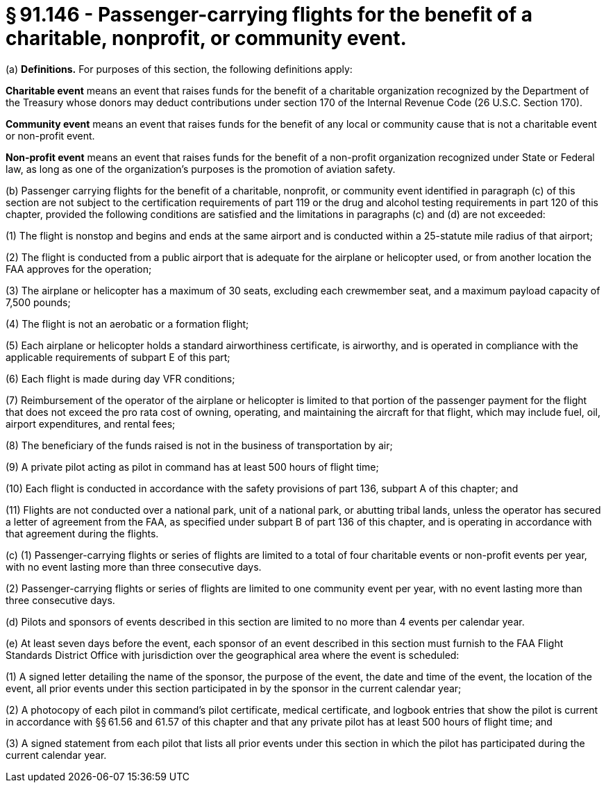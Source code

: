 # § 91.146 - Passenger-carrying flights for the benefit of a charitable, nonprofit, or community event.

(a) *Definitions.* For purposes of this section, the following definitions apply:

*Charitable event* means an event that raises funds for the benefit of a charitable organization recognized by the Department of the Treasury whose donors may deduct contributions under section 170 of the Internal Revenue Code (26 U.S.C. Section 170).

*Community event* means an event that raises funds for the benefit of any local or community cause that is not a charitable event or non-profit event.

*Non-profit event* means an event that raises funds for the benefit of a non-profit organization recognized under State or Federal law, as long as one of the organization's purposes is the promotion of aviation safety.

(b) Passenger carrying flights for the benefit of a charitable, nonprofit, or community event identified in paragraph (c) of this section are not subject to the certification requirements of part 119 or the drug and alcohol testing requirements in part 120 of this chapter, provided the following conditions are satisfied and the limitations in paragraphs (c) and (d) are not exceeded:

(1) The flight is nonstop and begins and ends at the same airport and is conducted within a 25-statute mile radius of that airport;

(2) The flight is conducted from a public airport that is adequate for the airplane or helicopter used, or from another location the FAA approves for the operation;

(3) The airplane or helicopter has a maximum of 30 seats, excluding each crewmember seat, and a maximum payload capacity of 7,500 pounds;

(4) The flight is not an aerobatic or a formation flight;

(5) Each airplane or helicopter holds a standard airworthiness certificate, is airworthy, and is operated in compliance with the applicable requirements of subpart E of this part;

(6) Each flight is made during day VFR conditions;

(7) Reimbursement of the operator of the airplane or helicopter is limited to that portion of the passenger payment for the flight that does not exceed the pro rata cost of owning, operating, and maintaining the aircraft for that flight, which may include fuel, oil, airport expenditures, and rental fees;

(8) The beneficiary of the funds raised is not in the business of transportation by air;

(9) A private pilot acting as pilot in command has at least 500 hours of flight time;

(10) Each flight is conducted in accordance with the safety provisions of part 136, subpart A of this chapter; and

(11) Flights are not conducted over a national park, unit of a national park, or abutting tribal lands, unless the operator has secured a letter of agreement from the FAA, as specified under subpart B of part 136 of this chapter, and is operating in accordance with that agreement during the flights.

(c) (1) Passenger-carrying flights or series of flights are limited to a total of four charitable events or non-profit events per year, with no event lasting more than three consecutive days.

(2) Passenger-carrying flights or series of flights are limited to one community event per year, with no event lasting more than three consecutive days.

(d) Pilots and sponsors of events described in this section are limited to no more than 4 events per calendar year.

(e) At least seven days before the event, each sponsor of an event described in this section must furnish to the FAA Flight Standards District Office with jurisdiction over the geographical area where the event is scheduled:

(1) A signed letter detailing the name of the sponsor, the purpose of the event, the date and time of the event, the location of the event, all prior events under this section participated in by the sponsor in the current calendar year;

(2) A photocopy of each pilot in command's pilot certificate, medical certificate, and logbook entries that show the pilot is current in accordance with §§ 61.56 and 61.57 of this chapter and that any private pilot has at least 500 hours of flight time; and

(3) A signed statement from each pilot that lists all prior events under this section in which the pilot has participated during the current calendar year.

